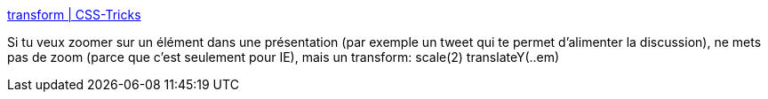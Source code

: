 :jbake-type: post
:jbake-status: published
:jbake-title: transform | CSS-Tricks
:jbake-tags: css,hack,zoom,présentation,conférence,_mois_nov.,_année_2019
:jbake-date: 2019-11-23
:jbake-depth: ../
:jbake-uri: shaarli/1574515774000.adoc
:jbake-source: https://nicolas-delsaux.hd.free.fr/Shaarli?searchterm=https%3A%2F%2Fcss-tricks.com%2Falmanac%2Fproperties%2Ft%2Ftransform%2F&searchtags=css+hack+zoom+pr%C3%A9sentation+conf%C3%A9rence+_mois_nov.+_ann%C3%A9e_2019
:jbake-style: shaarli

https://css-tricks.com/almanac/properties/t/transform/[transform | CSS-Tricks]

Si tu veux zoomer sur un élément dans une présentation (par exemple un tweet qui te permet d'alimenter la discussion), ne mets pas de zoom (parce que c'est seulement pour IE), mais un transform: scale(2) translateY(..em)
